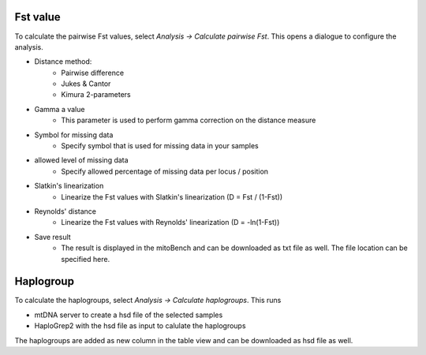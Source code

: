 Fst value
=========

To calculate the pairwise Fst values, select *Analysis -> Calculate pairwise Fst*.
This opens a dialogue to configure the analysis.

.. image:: images/Fst_settings.png
   :align: center


* Distance method:
    * Pairwise difference
    * Jukes & Cantor
    * Kimura 2-parameters
* Gamma a value
    * This parameter is used to perform gamma correction on the distance measure
* Symbol for missing data
    * Specify symbol that is used for missing data in your samples
* allowed level of missing data
    * Specify allowed percentage of missing data per locus / position
* Slatkin's linearization
    * Linearize the Fst values with Slatkin's linearization (D = Fst / (1-Fst))
* Reynolds' distance
    * Linearize the Fst values with Reynolds' linearization (D = -ln(1-Fst))
* Save result
    * The result is displayed in the mitoBench and can be downloaded as txt file as well. The file location can be specified here.

Haplogroup
=========

To calculate the haplogroups, select *Analysis -> Calculate haplogroups*. This
runs

* mtDNA server to create a hsd file of the selected samples
* HaploGrep2 with the hsd file as input to calulate the haplogroups

The haplogroups are added as new column in the table view and can be downloaded
as hsd file as well.
